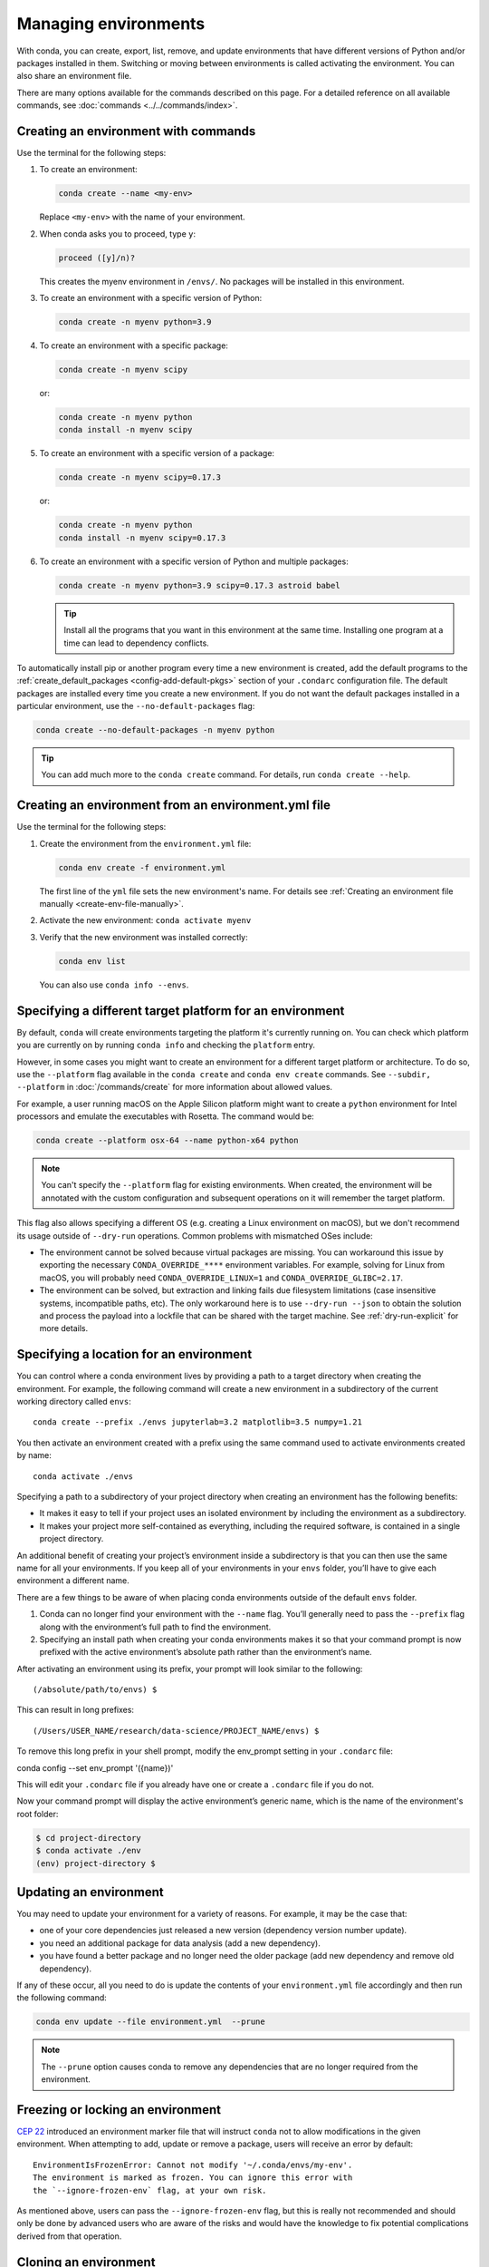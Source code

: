 =====================
Managing environments
=====================

With conda, you can create, export, list, remove, and update
environments that have different versions of Python and/or
packages installed in them. Switching or moving between
environments is called activating the environment. You can also
share an environment file.

There are many options available for the commands described
on this page. For a detailed reference on all available commands,
see :doc:`commands <../../commands/index>`.

Creating an environment with commands
=====================================

Use the terminal for the following steps:

#. To create an environment:

   .. code::

      conda create --name <my-env>

   Replace ``<my-env>`` with the name of your environment.

#. When conda asks you to proceed, type ``y``:

   .. code::

      proceed ([y]/n)?

   This creates the myenv environment in ``/envs/``. No
   packages will be installed in this environment.

#. To create an environment with a specific version of Python:

   .. code-block:: bash

      conda create -n myenv python=3.9

#. To create an environment with a specific package:

   .. code-block:: bash

      conda create -n myenv scipy

   or:

   .. code-block:: bash

      conda create -n myenv python
      conda install -n myenv scipy

#. To create an environment with a specific version of a package:

   .. code-block:: bash

      conda create -n myenv scipy=0.17.3

   or:

   .. code-block:: bash

      conda create -n myenv python
      conda install -n myenv scipy=0.17.3

#. To create an environment with a specific version of Python and
   multiple packages:

   .. code-block:: bash

      conda create -n myenv python=3.9 scipy=0.17.3 astroid babel

   .. tip::
      Install all the programs that you want in this environment
      at the same time. Installing one program at a time can lead to
      dependency conflicts.

To automatically install pip or another program every time a new
environment is created, add the default programs to the
:ref:`create_default_packages <config-add-default-pkgs>` section
of your ``.condarc`` configuration file. The default packages are
installed every time you create a new environment. If you do not
want the default packages installed in a particular environment,
use the ``--no-default-packages`` flag:

.. code-block:: bash

  conda create --no-default-packages -n myenv python

.. tip::
   You can add much more to the ``conda create`` command.
   For details, run ``conda create --help``.


.. _create-env-from-file:

Creating an environment from an environment.yml file
====================================================

Use the terminal for the following steps:

#. Create the environment from the ``environment.yml`` file:

   .. code::

      conda env create -f environment.yml

   The first line of the ``yml`` file sets the new environment's
   name. For details see :ref:`Creating an environment file manually
   <create-env-file-manually>`.


#. Activate the new environment: ``conda activate myenv``

#. Verify that the new environment was installed correctly:

   .. code::

      conda env list

   You can also use ``conda info --envs``.

.. _specifying-environment-platform:

Specifying a different target platform for an environment
=========================================================

By default, ``conda`` will create environments targeting the platform it's
currently running on. You can check which platform you are currently on by running
``conda info`` and checking the ``platform`` entry.

However, in some cases you might want to create an environment for a
different target platform or architecture. To do so, use the
``--platform`` flag available in the ``conda create`` and
``conda env create`` commands. See ``--subdir, --platform``
in :doc:`/commands/create` for more information about allowed values.

For example, a user running macOS on the Apple Silicon platform
might want to create a ``python`` environment for Intel processors
and emulate the executables with Rosetta. The command would be:

.. code::

   conda create --platform osx-64 --name python-x64 python

.. note::
   You can't specify the ``--platform`` flag for existing environments.
   When created, the environment will be annotated with the custom configuration and
   subsequent operations on it will remember the target platform.

This flag also allows specifying a different OS (e.g. creating a Linux
environment on macOS), but we don't recommend its usage outside of
``--dry-run`` operations. Common problems with mismatched OSes include:

- The environment cannot be solved because virtual packages are missing.
  You can workaround this issue by exporting the necessary
  ``CONDA_OVERRIDE_****`` environment variables. For example, solving
  for Linux from macOS, you will probably need ``CONDA_OVERRIDE_LINUX=1``
  and ``CONDA_OVERRIDE_GLIBC=2.17``.
- The environment can be solved, but extraction and linking fails due
  filesystem limitations (case insensitive systems, incompatible paths,
  etc). The only workaround here is to use ``--dry-run --json`` to obtain
  the solution and process the payload into a lockfile that can be shared
  with the target machine. See :ref:`dry-run-explicit` for more details.

.. _specifying-location:

Specifying a location for an environment
========================================

You can control where a conda environment lives by providing a path
to a target directory when creating the environment. For example,
the following command will create a new environment in a subdirectory
of the current working directory called ``envs``::

  conda create --prefix ./envs jupyterlab=3.2 matplotlib=3.5 numpy=1.21

You then activate an environment created with a prefix using the same
command used to activate environments created by name::

  conda activate ./envs

Specifying a path to a subdirectory of your project directory when
creating an environment has the following benefits:

* It makes it easy to tell if your project uses an isolated environment
  by including the environment as a subdirectory.
* It makes your project more self-contained as everything, including
  the required software, is contained in a single project directory.

An additional benefit of creating your project’s environment inside a
subdirectory is that you can then use the same name for all your
environments. If you keep all of your environments in your ``envs``
folder, you’ll have to give each environment a different name.

There are a few things to be aware of when placing conda environments
outside of the default ``envs`` folder.

#. Conda can no longer find your environment with the ``--name`` flag.
   You’ll generally need to pass the ``--prefix`` flag along with the
   environment’s full path to find the environment.
#. Specifying an install path when creating your conda environments
   makes it so that your command prompt is now prefixed with the active
   environment’s absolute path rather than the environment’s name.

After activating an environment using its prefix, your prompt will
look similar to the following::

(/absolute/path/to/envs) $

This can result in long prefixes::

(/Users/USER_NAME/research/data-science/PROJECT_NAME/envs) $

To remove this long prefix in your shell prompt, modify the env_prompt
setting in your ``.condarc`` file::

conda config --set env_prompt '({name})'

This will edit your ``.condarc`` file if you already have one
or create a ``.condarc`` file if you do not.

Now your command prompt will display the active environment’s
generic name, which is the name of the environment's root folder:

.. code-block::

  $ cd project-directory
  $ conda activate ./env
  (env) project-directory $

.. _update-env:

Updating an environment
=======================
You may need to update your environment for a variety of reasons.
For example, it may be the case that:

* one of your core dependencies just released a new version
  (dependency version number update).
* you need an additional package for data analysis
  (add a new dependency).
* you have found a better package and no longer need the older
  package (add new dependency and remove old dependency).

If any of these occur, all you need to do is update the contents of
your ``environment.yml`` file accordingly and then run the following
command:

.. code::

   conda env update --file environment.yml  --prune

.. note::
   The ``--prune`` option causes conda to remove any dependencies
   that are no longer required from the environment.

.. _frozen-env:

Freezing or locking an environment
==================================

`CEP 22 <https://conda.org/learn/ceps/cep-0022>`__ introduced an
environment marker file that will instruct ``conda`` not to allow
modifications in the given environment. When attempting to add,
update or remove a package, users will receive an error by default::

   EnvironmentIsFrozenError: Cannot not modify '~/.conda/envs/my-env'.
   The environment is marked as frozen. You can ignore this error with
   the `--ignore-frozen-env` flag, at your own risk.

As mentioned above, users can pass the ``--ignore-frozen-env`` flag, but
this is really not recommended and should only be done by advanced users
who are aware of the risks and would have the knowledge to fix potential
complications derived from that operation.


Cloning an environment
======================

Use the terminal for the following steps:

You can make an exact copy of an environment by creating a clone
of it:

.. code::

   conda create --name myclone --clone myenv

.. note::
   Replace ``myclone`` with the name of the new environment.
   Replace ``myenv`` with the name of the existing environment that
   you want to copy.

To verify that the copy was made:

.. code::

   conda info --envs

In the environments list that displays, you should see both the
source environment and the new copy.

.. _identical-conda-envs:

Building identical conda environments
=====================================

You can use explicit specification files to build an identical
conda environment on the same operating system platform, either
on the same machine or on a different machine.

Use the terminal for the following steps:

#. Run ``conda list --explicit`` to produce a spec list such as:

   .. code::

      # This file may be used to create an environment using:
      # $ conda create --name <env> --file <this file>
      # platform: osx-64
      @EXPLICIT
      https://repo.anaconda.com/pkgs/free/osx-64/mkl-11.3.3-0.tar.bz2
      https://repo.anaconda.com/pkgs/free/osx-64/numpy-1.11.1-py35_0.tar.bz2
      https://repo.anaconda.com/pkgs/free/osx-64/openssl-1.0.2h-1.tar.bz2
      https://repo.anaconda.com/pkgs/free/osx-64/pip-8.1.2-py35_0.tar.bz2
      https://repo.anaconda.com/pkgs/free/osx-64/python-3.5.2-0.tar.bz2
      https://repo.anaconda.com/pkgs/free/osx-64/readline-6.2-2.tar.bz2
      https://repo.anaconda.com/pkgs/free/osx-64/setuptools-25.1.6-py35_0.tar.bz2
      https://repo.anaconda.com/pkgs/free/osx-64/sqlite-3.13.0-0.tar.bz2
      https://repo.anaconda.com/pkgs/free/osx-64/tk-8.5.18-0.tar.bz2
      https://repo.anaconda.com/pkgs/free/osx-64/wheel-0.29.0-py35_0.tar.bz2
      https://repo.anaconda.com/pkgs/free/osx-64/xz-5.2.2-0.tar.bz2
      https://repo.anaconda.com/pkgs/free/osx-64/zlib-1.2.8-3.tar.bz2


#. To create this spec list as a file in the current working
   directory, run::

     conda list --explicit > spec-file.txt

   .. note::
      You can use ``spec-file.txt`` as the filename or replace
      it with a filename of your choice.

   An explicit spec file is not usually cross platform, and
   therefore has a comment at the top such as ``# platform: osx-64``
   showing the platform where it was created. This platform is the
   one where this spec file is known to work. On other platforms,
   the packages specified might not be available or dependencies
   might be missing for some of the key packages already in the
   spec.

   To use the spec file to create an identical environment on the
   same machine or another machine::

     conda create --name myenv --file spec-file.txt

   To use the spec file to install its listed packages into an
   existing environment::

     conda install --name myenv --file spec-file.txt

   Conda does not check architecture or dependencies when installing
   from a spec file. To ensure that the packages work correctly,
   make sure that the file was created from a working environment,
   and use it on the same architecture, operating system, and
   platform, such as linux-64 or osx-64.


.. _activate-env:

Activating an environment
=========================

Activating environments is essential to making the software in the environments
work well. Activation entails two primary functions: adding entries to PATH for
the environment and running any activation scripts that the environment may
contain. These activation scripts are how packages can set arbitrary
environment variables that may be necessary for their operation. You can also
:ref:`use the config API to set environment variables <set-env-vars>`.

Activation prepends to PATH. This only takes effect
when you have the environment active so it is local to a terminal session,
not global.

.. note::
   When `installing Anaconda <http://docs.anaconda.com/anaconda/install.html>`_,
   you have the option to “Add Anaconda to my PATH environment variable.”
   *This is not recommended* because it *appends* Anaconda to PATH.
   When the installer appends to PATH, it does not call the activation scripts.

.. note::
   On Windows, PATH is composed of two parts, the *system* PATH and the
   *user* PATH. The system PATH always comes first. When you install
   Anaconda for "Just Me", we add it to the *user* PATH. When you install
   for "All Users", we add it to the *system* PATH. In the former case,
   you can end up with system PATH values taking precedence over
   your entries. In the latter case, you do not. *We do not recommend*
   `multi-user installs <https://docs.anaconda.com/anaconda/install/multi-user/>`__.

To activate an environment: ``conda activate myenv``

.. note::
   Replace ``myenv`` with the environment name or directory path.

Conda prepends the path name ``myenv`` onto your system command.

You may receive a warning message if you have not activated your environment:

.. code-block:: Python

   Warning:
   This Python interpreter is in a conda environment, but the environment has
   not been activated. Libraries may fail to load. To activate this environment
   please see https://conda.io/activation.

If you receive this warning, you need to activate your environment. To do
so on Windows, run: ``c:\Anaconda3\Scripts\activate`` in a terminal window.

Windows is extremely sensitive to proper activation. This is because
the Windows library loader does not support the concept of libraries
and executables that know where to search for their dependencies
(RPATH). Instead, Windows relies on a `dynamic-link library search order <https://docs.microsoft.com/en-us/windows/win32/dlls/dynamic-link-library-search-order>`_.

If environments are not active, libraries won't be found and there
will be lots of errors. HTTP or SSL errors are common errors when the
Python in a child environment can't find the necessary OpenSSL library.

Conda itself includes some special workarounds to add its necessary PATH
entries. This makes it so that it can be called without activation or
with any child environment active. In general, calling any executable in
an environment without first activating that environment will likely not work.
For the ability to run executables in activated environments, you may be
interested in the ``conda run`` command.

If you experience errors with PATH, review our :ref:`troubleshooting <path-error>`.

Conda init
----------

Earlier versions of conda introduced scripts to make activation
behavior uniform across operating systems. Conda 4.4 allowed
``conda activate myenv``. Conda 4.6 added extensive initialization
support so that conda works faster and less disruptively on
a wide variety of shells (bash, zsh, csh, fish, xonsh, and more).
Now these shells can use the ``conda activate`` command.

Alternatively, ``conda init --condabin`` will not install a shell
function in your profile. Instead, it will only add the ``$CONDA_PREFIX/condabin/``
directory to ``PATH``. This directory only contains the ``conda``
executable, so it should be minimally invasive.

For more information, read the output from ``conda init --help``.

One setting may be useful to you when using ``conda init`` is::

  auto_activate: bool

This setting controls whether or not conda activates the given default
environment when it first starts up. You'll have the ``conda``
command available either way, but without activating the environment,
none of the other programs in the default environment will be available until
the environment is activated with ``conda activate``.

The environment to be activated by default can be configured with::

   default_activation_env: str

People sometimes choose this setting to speed up the time their shell takes
to start up or to keep conda-installed software from automatically
hiding their other software.

Nested activation
-----------------

By default, ``conda activate`` will deactivate the current environment
before activating the new environment and reactivate it when
deactivating the new environment. Sometimes you may want to leave
the current environment PATH entries in place so that you can continue
to easily access command-line programs from the first environment.
This is most commonly encountered when common command-line utilities
are installed in the default environment. To retain the current environment
in the PATH, you can activate the new environment using::

  conda activate --stack myenv

If you wish to always stack when going from the outermost environment,
which is typically the default environment, you can set the ``auto_stack``
configuration option::

  conda config --set auto_stack 1

You may specify a larger number for a deeper level of automatic stacking,
but this is not recommended since deeper levels of stacking are more likely
to lead to confusion.

Environment variable for DLL loading verification
-------------------------------------------------

If you don't want to activate your environment and you want Python
to work for DLL loading verification, then follow the
:ref:`troubleshooting directions <mkl_library>`.

.. warning::
   If you choose not to activate your environment, then
   loading and setting environment variables to activate
   scripts will not happen. We only support activation.

Deactivating an environment
===========================

To deactivate an environment, type: ``conda deactivate``

Conda removes the path name for the currently active environment from
your system command.

.. note::
   To simply return to the default environment, it's better to call ``conda
   activate`` with no environment specified, rather than to try to deactivate. If
   you run ``conda deactivate`` from your base environment, you may lose the
   ability to run conda at all. Don't worry, that's local to this shell - you can
   start a new one. However, if the environment was activated using ``--stack``
   (or was automatically stacked) then it is better to use ``conda deactivate``.


.. _determine-current-env:

Determining your current environment
====================================

Use the terminal for the following steps.

By default, the active environment---the one you are currently
using---is shown in parentheses () or brackets [] at the
beginning of your command prompt::

  (myenv) $

If you do not see this, run:

.. code::

   conda info --envs

In the environments list that displays, your current environment
is highlighted with an asterisk (*).

By default, the command prompt is set to show the name of the
active environment. To disable this option::

  conda config --set changeps1 false

To re-enable this option::

  conda config --set changeps1 true


Viewing a list of your environments
===================================

To see a list of all of your environments, in your terminal window, run:

.. code::

   conda info --envs

OR

.. code::

   conda env list

A list similar to the following is displayed:

.. code::

   conda environments:
   myenv                 /home/username/miniconda/envs/myenv
   snowflakes            /home/username/miniconda/envs/snowflakes
   bunnies               /home/username/miniconda/envs/bunnies

If this command is run by an administrator, a list of all environments
belonging to all users will be displayed.

Viewing a list of the packages in an environment
================================================

To see a list of all packages installed in a specific environment:

* If the environment is not activated, in your terminal window, run:

  .. code-block:: bash

     conda list -n myenv

* If the environment is activated, in your terminal window, run:

  .. code-block:: bash

     conda list

* To see if a specific package is installed in an environment, in your
  terminal window, run:

  .. code-block:: bash

    conda list -n myenv scipy


.. _pip-in-env:

Using pip in an environment
===========================

To use pip in your environment, in your terminal window, run:

.. code-block:: bash

   conda install -n myenv pip
   conda activate myenv
   pip <pip_subcommand>

Issues may arise when using pip and conda together. When combining conda and pip,
it is best to use an isolated conda environment. Only after conda has been used to
install as many packages as possible should pip be used to install any remaining
software. If modifications are needed to the environment, it is best to create a
new environment rather than running conda after pip. When appropriate, conda and
pip requirements should be stored in text files.

We recommend that you:

**Use pip only after conda**
  - Install as many requirements as possible with conda then use pip.
  - Pip should be run with ``--upgrade-strategy only-if-needed`` (the default).
  - Do not use pip with the ``--user`` argument, avoid all users installs.

**Use conda environments for isolation**
  - Create a conda environment to isolate any changes pip makes.
  - Environments take up little space thanks to hard links.
  - Care should be taken to avoid running pip in the root environment.

**Recreate the environment if changes are needed**
  - Once pip has been used, conda will be unaware of the changes.
  - To install additional conda packages, it is best to recreate
    the environment.

**Store conda and pip requirements in text files**
  - Package requirements can be passed to conda via the ``--file`` argument.
  - Pip accepts a list of Python packages with ``-r`` or ``--requirements``.
  - Conda env will export or create environments based on a file with
    conda and pip requirements.

.. _set-env-vars:

Setting environment variables
=============================

If you want to associate environment variables with an environment,
you can use the config API. This is recommended as an alternative to
using activate and deactivate scripts since those are an execution of
arbitrary code that may not be safe.

First, create your environment and activate it::

  conda create -n test-env
  conda activate test-env

To list any variables you may have, run ``conda env config vars list``.

To set environment variables, run ``conda env config vars set my_var=value``.

Once you have set an environment variable, you have to reactivate your environment:
``conda activate test-env``.

To check if the environment variable has been set, run
``echo $my_var`` (``echo %my_var%`` on Windows)  or ``conda env config vars list``.

When you deactivate your environment, you can use those same commands to see that
the environment variable goes away.

You can specify the environment you want to affect using the ``-n`` and ``-p`` flags. The ``-n`` flag allows you to name the environment and ``-p`` allows you to specify the path to the environment.

To unset the environment variable, run ``conda env config vars unset my_var -n test-env``.

When you deactivate your environment, you can see that environment variable goes away by rerunning
``echo my_var`` or ``conda env config vars list`` to show that the variable name
is no longer present.

Environment variables set using ``conda env config vars`` will be retained in the output of
``conda env export``. Further, you can declare environment variables in the environment.yml file
as shown here::

    name: env-name
    channels:
      - conda-forge
      - defaults
    dependencies:
      - python=3.7
      - codecov
    variables:
      VAR1: valueA
      VAR2: valueB


Saving environment variables
============================

Conda environments can include saved environment variables.

Suppose you want an environment "analytics" to store both a
secret key needed to log in to a server and a path to a
configuration file. The sections below explain how to write a
script named ``env_vars`` to do this on :ref:`Windows
<win-save-env-variables>` and :ref:`macOS or Linux
<macos-linux-save-env-variables>`.

This type of script file can be part of a conda package, in
which case these environment variables become active when an
environment containing that package is activated.

You can name these scripts anything you like. However, multiple
packages may create script files, so be sure to use descriptive
names that are not used by other packages. One popular option is
to give the script a name in the form
``packagename-scriptname.sh``, or on Windows,
``packagename-scriptname.bat``.

.. _win-save-env-variables:

Windows
-------

#. Locate the directory for the conda environment in your
   terminal window by running in the command shell ``%CONDA_PREFIX%``.

#. Enter that directory and create these subdirectories and
   files::

    cd %CONDA_PREFIX%
    mkdir .\etc\conda\activate.d
    mkdir .\etc\conda\deactivate.d
    type NUL > .\etc\conda\activate.d\env_vars.bat
    type NUL > .\etc\conda\deactivate.d\env_vars.bat

#. Edit ``.\etc\conda\activate.d\env_vars.bat`` as follows::

     set MY_KEY='secret-key-value'
     set MY_FILE=C:\path\to\my\file

#. Edit ``.\etc\conda\deactivate.d\env_vars.bat`` as follows::

     set MY_KEY=
     set MY_FILE=

When you run ``conda activate analytics``, the environment variables
``MY_KEY`` and ``MY_FILE`` are set to the values you wrote into the file.
When you run ``conda deactivate``, those variables are erased.

.. _macos-linux-save-env-variables:

macOS and Linux
---------------

#. Locate the directory for the conda environment in your terminal window by running in the terminal ``echo $CONDA_PREFIX``.

#. Enter that directory and create these subdirectories and
   files::

     cd $CONDA_PREFIX
     mkdir -p ./etc/conda/activate.d
     mkdir -p ./etc/conda/deactivate.d
     touch ./etc/conda/activate.d/env_vars.sh
     touch ./etc/conda/deactivate.d/env_vars.sh

#. Edit ``./etc/conda/activate.d/env_vars.sh`` as follows::

     #!/bin/sh

     export MY_KEY='secret-key-value'
     export MY_FILE=/path/to/my/file/

#. Edit ``./etc/conda/deactivate.d/env_vars.sh`` as follows::

     #!/bin/sh

     unset MY_KEY
     unset MY_FILE

When you run ``conda activate analytics``, the environment
variables ``MY_KEY`` and ``MY_FILE`` are set to the values you wrote into
the file. When you run ``conda deactivate``, those variables are
erased.


Sharing an environment
=======================

You may want to share your environment with someone else---for
example, so they can re-create a test that you have done. To
allow them to quickly reproduce your environment, with all of its
packages and versions, give them a copy of your
``environment.yml`` file.

Exporting the environment.yml file
----------------------------------

.. note::
   If you already have an ``environment.yml`` file in your
   current directory, it will be overwritten during this task.

#. Activate the environment to export: ``conda activate myenv``

   .. note::
      Replace ``myenv`` with the name of the environment.

#. Export your active environment to a new file::

     conda env export > environment.yml

   .. note::
      This file handles both the environment's pip packages
      and conda packages.

#. Email or copy the exported ``environment.yml`` file to the
   other person.

.. _export-platform:

Exporting an environment file across platforms
----------------------------------------------

If you want to make your environment file work across platforms,
you can use the ``conda env export --from-history`` flag. This
will only include packages that you’ve explicitly asked for,
as opposed to including every package in your environment.

For example, if you create an environment and install Python and a package::

  conda install python=3.7 codecov

This will download and install numerous additional packages to solve
for dependencies. This will introduce packages that may not be compatible
across platforms.

If you use ``conda env export``, it will export all of those packages.
However, if you use ``conda env export --from-history``, it will
only export those you specifically chose:

.. code-block::

   (env-name) ➜  ~ conda env export --from-history
   name: env-name
   channels:
     - conda-forge
     - defaults
   dependencies:
     - python=3.7
     - codecov
   prefix: /Users/username/anaconda3/envs/env-name

.. note::
   If you installed Anaconda 2019.10 on macOS, your prefix may be
   ``/Users/username/opt/envs/env-name``.

.. _create-env-file-manually:

Creating an environment file manually
-------------------------------------

You can create an environment file (``environment.yml``) manually
to share with others.

EXAMPLE: A simple environment file:

.. code::

    name: stats
    dependencies:
      - numpy
      - pandas

EXAMPLE: A more complex environment file:

.. code::

   name: stats2
   channels:
     - javascript
   dependencies:
     - python=3.9
     - bokeh=2.4.2
     - conda-forge::numpy=1.21.*
     - nodejs=16.13.*
     - flask
     - pip
     - pip:
       - Flask-Testing

.. note::
   **Using wildcards**

   Note the use of the wildcard ``*`` when defining a few of the
   versions in the complex environment file. Keeping the major and
   minor versions fixed while allowing the patch to be any number
   allows you to use your environment file to get any bug fixes
   while still maintaining consistency in your environment. For
   more information on package installation values,
   see :doc:`../concepts/pkg-search`.

   **Specifying channels outside of "channels"**

   You may occasionally want to specify which channel conda will
   use to install a specific package. To accomplish this, use the
   `channel::package` syntax in `dependencies:`, as demonstrated
   above with `conda-forge::numpy` (version numbers optional). The
   specified channel does not need to be present in the `channels:`
   list, which is useful if you want some—but not *all*—packages
   installed from a community channel such as `conda-forge`.

You can exclude the default channels by adding ``nodefaults``
to the channels list.

.. code::

   channels:
     - javascript
     - nodefaults

This is equivalent to passing the ``--override-channels`` option
to most ``conda`` commands.

Adding ``nodefaults`` to the channels list in ``environment.yml``
is similar to removing ``defaults`` from the :ref:`channels
list <config-channels>` in the ``.condarc`` file. However,
changing ``environment.yml`` affects only one of your conda
environments while changing ``.condarc`` affects them all.

For details on creating an environment from this
``environment.yml`` file, see :ref:`create-env-from-file`.

Restoring an environment
========================

Conda keeps a history of all the changes made to your environment,
so you can easily "roll back" to a previous version. To list the history of each change to the current environment:
``conda list --revisions``

To restore environment to a previous revision: ``conda install --revision=REVNUM``
or ``conda install --rev REVNUM``.

.. note::
   Replace REVNUM with the revision number.

Example:
If you want to restore your environment to revision 8, run ``conda install --rev 8``.

Removing an environment
=======================

To remove an environment, in your terminal window, run:

.. code::

   conda remove --name myenv --all

You may instead use ``conda env remove --name myenv``.

To verify that the environment was removed, in your terminal window, run:

.. code::

   conda info --envs

The environments list that displays should not show the removed
environment.

.. _dry-run-explicit:

Create explicit lockfiles without creating an environment
=========================================================

``@EXPLICIT`` lockfiles allow you to (re)create environments without invoking the solver.
They consist of an ``@EXPLICIT`` header plus a list of conda package URLs, optionally followed
by their MD5 or SHA256 hash.

They can be obtained from existing environments via ``conda list --explicit``, as seen in
:ref:`identical-conda-envs`.

But what if you only need the lockfile? Would you need create to a temporary environment first just
to delete it later? Fortunately, there's a way: you can invoke ``conda`` in JSON mode and then
process the output with ``jq``.

.. tip::

   You'll need ``jq`` in your system. If you don't have it yet, you can install it via
   ``conda`` (e.g. ``conda create -n jq jq``) or via your system package manager.

The command looks like this for Linux and macOS (replace ``MATCHSPECS_GO_HERE`` with the relevant
packages you want):

.. code-block:: shell

   echo "@EXPLICIT" > explicit.txt
   CONDA_PKGS_DIRS=$(mktemp -d) conda create --dry-run MATCHSPECS_GO_HERE --json | jq -r '.actions.FETCH[] | .url + "#" + .md5' >> explicit.txt

The syntax in Windows only needs some small changes:

.. code-block:: shell

   echo "@EXPLICIT" > explicit.txt
   set "CONDA_PKGS_DIRS=%TMP%\conda-%RANDOM%"
   conda create --dry-run MATCHSPECS_GO_HERE --json | jq -r '.actions.FETCH[] | .url + "#" + .md5' >> explicit.txt
   set "CONDA_PKGS_DIRS="

The resulting ``explicit.txt`` can be used to create a new environment with:

.. code::

   conda create -n new-environment --file explicit.txt
